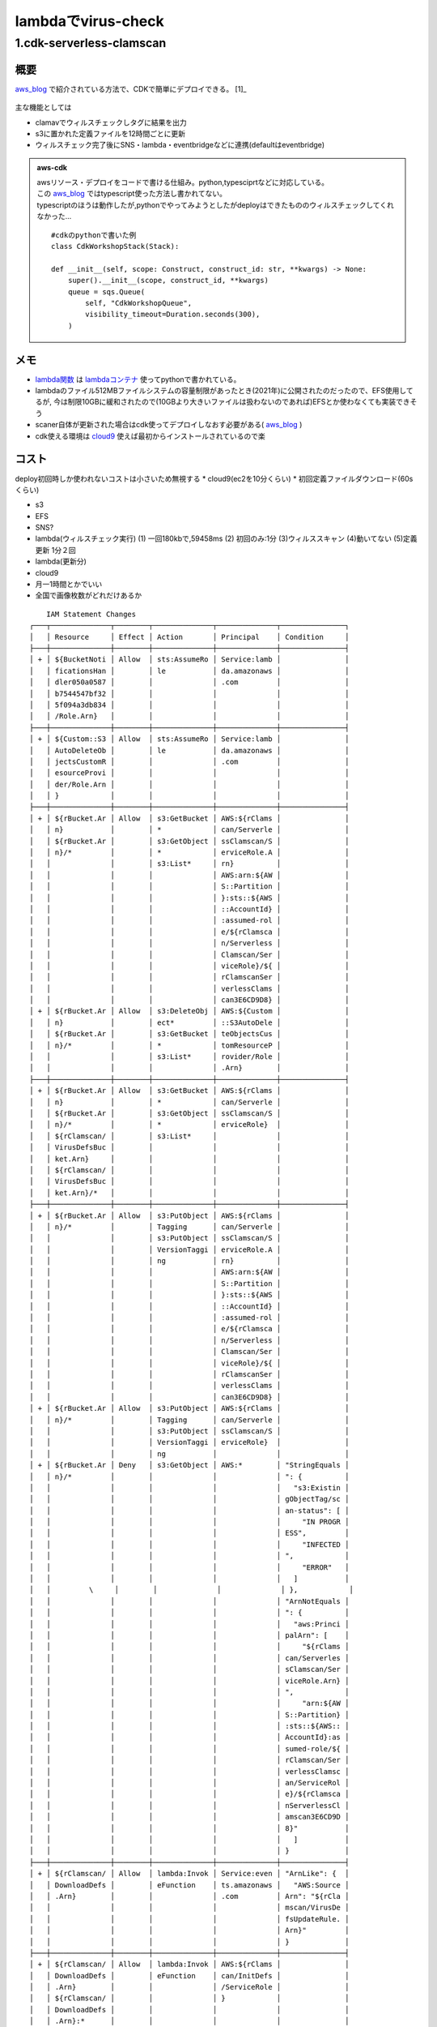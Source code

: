 ========================
lambdaでvirus-check
========================

--------------------------
1.cdk-serverless-clamscan
--------------------------
概要
=====
.. _aws_blog: https://aws.amazon.com/jp/blogs/developer/virus-scan-s3-buckets-with-a-serverless-clamav-based-cdk-construct/
.. _github: https://github.com/awslabs/cdk-serverless-clamscan 
.. _storage制限: https://aws.amazon.com/jp/blogs/aws/aws-lambda-now-supports-up-to-10-gb-ephemeral-storage/ 

`aws_blog`_ で紹介されている方法で、CDKで簡単にデプロイできる。 [1]_

.. figure:: img/serverless_clamscan.png


主な機能としては

* clamavでウィルスチェックしタグに結果を出力
* s3に置かれた定義ファイルを12時間ごとに更新
* ウィルスチェック完了後にSNS・lambda・eventbridgeなどに連携(defaultはeventbridge)

.. admonition::  aws-cdk
    
    | awsリソース・デプロイをコードで書ける仕組み。python,typesciprtなどに対応している。
    | この `aws_blog`_ ではtypescript使った方法し書かれてない。
    | typescriptのほうは動作したが,pythonでやってみようとしたがdeployはできたもののウィルスチェックしてくれなかった...

    :: 

        #cdkのpythonで書いた例
        class CdkWorkshopStack(Stack):

        def __init__(self, scope: Construct, construct_id: str, **kwargs) -> None:
            super().__init__(scope, construct_id, **kwargs)
            queue = sqs.Queue(
                self, "CdkWorkshopQueue",
                visibility_timeout=Duration.seconds(300),
            )



.. _lambdaコンテナ: https://gallery.ecr.aws/lambda/python
.. _lambda関数: https://github.com/awslabs/cdk-serverless-clamscan/tree/main/assets/lambda/code
.. _cloud9: https://aws.amazon.com/jp/cloud9/


メモ
========
* `lambda関数`_ は `lambdaコンテナ`_ 使ってpythonで書かれている。
* lambdaのファイル512MBファイルシステムの容量制限があったとき(2021年)に公開されたのだったので、EFS使用してるが,
  今は制限10GBに緩和されたので(10GBより大きいファイルは扱わないのであれば)EFSとか使わなくても実装できそう
* scaner自体が更新された場合はcdk使ってデプロイしなおす必要がある( `aws_blog`_ )
* cdk使える環境は `cloud9`_ 使えば最初からインストールされているので楽   
  


コスト
=======

deploy初回時しか使われないコストは小さいため無視する
* cloud9(ec2を10分くらい)
* 初回定義ファイルダウンロード(60sくらい)
  

* s3
* EFS
* SNS?
* lambda(ウィルスチェック実行)
  (1) 一回180kbで,59458ms
  (2) 初回のみ:1分
  (3)ウィルススキャン
  (4)動いてない
  (5)定義更新
  1分２回

* lambda(更新分)
* cloud9


* 月一1時間とかでいい
* 全国で画像枚数がどれだけあるか
  

:: 

        IAM Statement Changes
    ┌───┬──────────────┬────────┬──────────────┬──────────────┬───────────────┐
    │   │ Resource     │ Effect │ Action       │ Principal    │ Condition     │
    ├───┼──────────────┼────────┼──────────────┼──────────────┼───────────────┤
    │ + │ ${BucketNoti │ Allow  │ sts:AssumeRo │ Service:lamb │               │
    │   │ ficationsHan │        │ le           │ da.amazonaws │               │
    │   │ dler050a0587 │        │              │ .com         │               │
    │   │ b7544547bf32 │        │              │              │               │
    │   │ 5f094a3db834 │        │              │              │               │
    │   │ /Role.Arn}   │        │              │              │               │
    ├───┼──────────────┼────────┼──────────────┼──────────────┼───────────────┤
    │ + │ ${Custom::S3 │ Allow  │ sts:AssumeRo │ Service:lamb │               │
    │   │ AutoDeleteOb │        │ le           │ da.amazonaws │               │
    │   │ jectsCustomR │        │              │ .com         │               │
    │   │ esourceProvi │        │              │              │               │
    │   │ der/Role.Arn │        │              │              │               │
    │   │ }            │        │              │              │               │
    ├───┼──────────────┼────────┼──────────────┼──────────────┼───────────────┤
    │ + │ ${rBucket.Ar │ Allow  │ s3:GetBucket │ AWS:${rClams │               │
    │   │ n}           │        │ *            │ can/Serverle │               │
    │   │ ${rBucket.Ar │        │ s3:GetObject │ ssClamscan/S │               │
    │   │ n}/*         │        │ *            │ erviceRole.A │               │
    │   │              │        │ s3:List*     │ rn}          │               │
    │   │              │        │              │ AWS:arn:${AW │               │
    │   │              │        │              │ S::Partition │               │
    │   │              │        │              │ }:sts::${AWS │               │
    │   │              │        │              │ ::AccountId} │               │
    │   │              │        │              │ :assumed-rol │               │
    │   │              │        │              │ e/${rClamsca │               │
    │   │              │        │              │ n/Serverless │               │
    │   │              │        │              │ Clamscan/Ser │               │
    │   │              │        │              │ viceRole}/${ │               │
    │   │              │        │              │ rClamscanSer │               │
    │   │              │        │              │ verlessClams │               │
    │   │              │        │              │ can3E6CD9D8} │               │
    │ + │ ${rBucket.Ar │ Allow  │ s3:DeleteObj │ AWS:${Custom │               │
    │   │ n}           │        │ ect*         │ ::S3AutoDele │               │
    │   │ ${rBucket.Ar │        │ s3:GetBucket │ teObjectsCus │               │
    │   │ n}/*         │        │ *            │ tomResourceP │               │
    │   │              │        │ s3:List*     │ rovider/Role │               │
    │   │              │        │              │ .Arn}        │               │
    ├───┼──────────────┼────────┼──────────────┼──────────────┼───────────────┤
    │ + │ ${rBucket.Ar │ Allow  │ s3:GetBucket │ AWS:${rClams │               │
    │   │ n}           │        │ *            │ can/Serverle │               │
    │   │ ${rBucket.Ar │        │ s3:GetObject │ ssClamscan/S │               │
    │   │ n}/*         │        │ *            │ erviceRole}  │               │
    │   │ ${rClamscan/ │        │ s3:List*     │              │               │
    │   │ VirusDefsBuc │        │              │              │               │
    │   │ ket.Arn}     │        │              │              │               │
    │   │ ${rClamscan/ │        │              │              │               │
    │   │ VirusDefsBuc │        │              │              │               │
    │   │ ket.Arn}/*   │        │              │              │               │
    ├───┼──────────────┼────────┼──────────────┼──────────────┼───────────────┤
    │ + │ ${rBucket.Ar │ Allow  │ s3:PutObject │ AWS:${rClams │               │
    │   │ n}/*         │        │ Tagging      │ can/Serverle │               │
    │   │              │        │ s3:PutObject │ ssClamscan/S │               │
    │   │              │        │ VersionTaggi │ erviceRole.A │               │
    │   │              │        │ ng           │ rn}          │               │
    │   │              │        │              │ AWS:arn:${AW │               │
    │   │              │        │              │ S::Partition │               │
    │   │              │        │              │ }:sts::${AWS │               │
    │   │              │        │              │ ::AccountId} │               │
    │   │              │        │              │ :assumed-rol │               │
    │   │              │        │              │ e/${rClamsca │               │
    │   │              │        │              │ n/Serverless │               │
    │   │              │        │              │ Clamscan/Ser │               │
    │   │              │        │              │ viceRole}/${ │               │
    │   │              │        │              │ rClamscanSer │               │
    │   │              │        │              │ verlessClams │               │
    │   │              │        │              │ can3E6CD9D8} │               │
    │ + │ ${rBucket.Ar │ Allow  │ s3:PutObject │ AWS:${rClams │               │
    │   │ n}/*         │        │ Tagging      │ can/Serverle │               │
    │   │              │        │ s3:PutObject │ ssClamscan/S │               │
    │   │              │        │ VersionTaggi │ erviceRole}  │               │
    │   │              │        │ ng           │              │               │
    │ + │ ${rBucket.Ar │ Deny   │ s3:GetObject │ AWS:*        │ "StringEquals │
    │   │ n}/*         │        │              │              │ ": {          │
    │   │              │        │              │              │   "s3:Existin │
    │   │              │        │              │              │ gObjectTag/sc │
    │   │              │        │              │              │ an-status": [ │
    │   │              │        │              │              │     "IN PROGR │
    │   │              │        │              │              │ ESS",         │
    │   │              │        │              │              │     "INFECTED │
    │   │              │        │              │              │ ",            │
    │   │              │        │              │              │     "ERROR"   │
    │   │              │        │              │              │   ]           │
    │   │         \     │        │              │              │ },            │
    │   │              │        │              │              │ "ArnNotEquals │
    │   │              │        │              │              │ ": {          │
    │   │              │        │              │              │   "aws:Princi │
    │   │              │        │              │              │ palArn": [    │
    │   │              │        │              │              │     "${rClams │
    │   │              │        │              │              │ can/Serverles │
    │   │              │        │              │              │ sClamscan/Ser │
    │   │              │        │              │              │ viceRole.Arn} │
    │   │              │        │              │              │ ",            │
    │   │              │        │              │              │     "arn:${AW │
    │   │              │        │              │              │ S::Partition} │
    │   │              │        │              │              │ :sts::${AWS:: │
    │   │              │        │              │              │ AccountId}:as │
    │   │              │        │              │              │ sumed-role/${ │
    │   │              │        │              │              │ rClamscan/Ser │
    │   │              │        │              │              │ verlessClamsc │
    │   │              │        │              │              │ an/ServiceRol │
    │   │              │        │              │              │ e}/${rClamsca │
    │   │              │        │              │              │ nServerlessCl │
    │   │              │        │              │              │ amscan3E6CD9D │
    │   │              │        │              │              │ 8}"           │
    │   │              │        │              │              │   ]           │
    │   │              │        │              │              │ }             │
    ├───┼──────────────┼────────┼──────────────┼──────────────┼───────────────┤
    │ + │ ${rClamscan/ │ Allow  │ lambda:Invok │ Service:even │ "ArnLike": {  │
    │   │ DownloadDefs │        │ eFunction    │ ts.amazonaws │   "AWS:Source │
    │   │ .Arn}        │        │              │ .com         │ Arn": "${rCla │
    │   │              │        │              │              │ mscan/VirusDe │
    │   │              │        │              │              │ fsUpdateRule. │
    │   │              │        │              │              │ Arn}"         │
    │   │              │        │              │              │ }             │
    ├───┼──────────────┼────────┼──────────────┼──────────────┼───────────────┤
    │ + │ ${rClamscan/ │ Allow  │ lambda:Invok │ AWS:${rClams │               │
    │   │ DownloadDefs │        │ eFunction    │ can/InitDefs │               │
    │   │ .Arn}        │        │              │ /ServiceRole │               │
    │   │ ${rClamscan/ │        │              │ }            │               │
    │   │ DownloadDefs │        │              │              │               │
    │   │ .Arn}:*      │        │              │              │               │
    ├───┼──────────────┼────────┼──────────────┼──────────────┼───────────────┤
    │ + │ ${rClamscan/ │ Allow  │ sts:AssumeRo │ Service:lamb │               │
    │   │ DownloadDefs │        │ le           │ da.amazonaws │               │
    │   │ /ServiceRole │        │              │ .com         │               │
    │   │ .Arn}        │        │              │              │               │
    ├───┼──────────────┼────────┼──────────────┼──────────────┼───────────────┤
    │ + │ ${rClamscan/ │ Allow  │ sts:AssumeRo │ Service:lamb │               │
    │   │ InitDefs/Ser │        │ le           │ da.amazonaws │               │
    │   │ viceRole.Arn │        │              │ .com         │               │
    │   │ }            │        │              │              │               │
    ├───┼──────────────┼────────┼──────────────┼──────────────┼───────────────┤
    │ + │ ${rClamscan/ │ Deny   │ sqs:*        │ AWS:*        │ "Bool": {     │
    │   │ ScanErrorDea │        │              │              │   "aws:Secure │
    │   │ dLetterQueue │        │              │              │ Transport": f │
    │   │ .Arn}        │        │              │              │ alse          │
    │   │              │        │              │              │ }             │
    ├───┼──────────────┼────────┼──────────────┼──────────────┼───────────────┤
    │ + │ ${rClamscan/ │ Deny   │ sqs:*        │ AWS:*        │ "Bool": {     │
    │   │ ScanErrorQue │        │              │              │   "aws:Secure │
    │   │ ue.Arn}      │        │              │              │ Transport": f │
    │   │              │        │              │              │ alse          │
    │   │              │        │              │              │ }             │
    │ + │ ${rClamscan/ │ Allow  │ sqs:GetQueue │ AWS:${rClams │               │
    │   │ ScanErrorQue │        │ Attributes   │ can/Serverle │               │
    │   │ ue.Arn}      │        │ sqs:GetQueue │ ssClamscan/S │               │
    │   │              │        │ Url          │ erviceRole}  │               │
    │   │              │        │ sqs:SendMess │              │               │
    │   │              │        │ age          │              │               │
    ├───┼──────────────┼────────┼──────────────┼──────────────┼───────────────┤
    │ + │ ${rClamscan/ │ Allow  │ events:PutEv │ AWS:${rClams │               │
    │   │ ScanResultBu │        │ ents         │ can/Serverle │               │
    │   │ s.Arn}       │        │              │ ssClamscan/S │               │
    │   │              │        │              │ erviceRole}  │               │
    ├───┼──────────────┼────────┼──────────────┼──────────────┼───────────────┤
    │ + │ ${rClamscan/ │ Allow  │ sts:AssumeRo │ Service:vpc- │               │
    │   │ ScanVPC/Flow │        │ le           │ flow-logs.am │               │
    │   │ Logs/IAMRole │        │              │ azonaws.com  │               │
    │   │ .Arn}        │        │              │              │               │
    │ + │ ${rClamscan/ │ Allow  │ iam:PassRole │ AWS:${rClams │               │
    │   │ ScanVPC/Flow │        │              │ can/ScanVPC/ │               │
    │   │ Logs/IAMRole │        │              │ FlowLogs/IAM │               │
    │   │ .Arn}        │        │              │ Role}        │               │
    ├───┼──────────────┼────────┼──────────────┼──────────────┼───────────────┤
    │ + │ ${rClamscan/ │ Allow  │ logs:CreateL │ AWS:${rClams │               │
    │   │ ScanVPC/Flow │        │ ogStream     │ can/ScanVPC/ │               │
    │   │ Logs/LogGrou │        │ logs:Describ │ FlowLogs/IAM │               │
    │   │ p.Arn}       │        │ eLogStreams  │ Role}        │               │
    │   │              │        │ logs:PutLogE │              │               │
    │   │              │        │ vents        │              │               │
    ├───┼──────────────┼────────┼──────────────┼──────────────┼───────────────┤
    │ + │ ${rClamscan/ │ Allow  │ lambda:Invok │ Service:s3.a │ "ArnLike": {  │
    │   │ ServerlessCl │        │ eFunction    │ mazonaws.com │   "AWS:Source │
    │   │ amscan.Arn}  │        │              │              │ Arn": "${rBuc │
    │   │              │        │              │              │ ket.Arn}"     │
    │   │              │        │              │              │ },            │
    │   │              │        │              │              │ "StringEquals │
    │   │              │        │              │              │ ": {          │
    │   │              │        │              │              │   "AWS:Source │
    │   │              │        │              │              │ Account": "${ │
    │   │              │        │              │              │ AWS::AccountI │
    │   │              │        │              │              │ d}"           │
    │   │              │        │              │              │ }             │
    ├───┼──────────────┼────────┼──────────────┼──────────────┼───────────────┤
    │ + │ ${rClamscan/ │ Allow  │ sts:AssumeRo │ Service:lamb │               │
    │   │ ServerlessCl │        │ le           │ da.amazonaws │               │
    │   │ amscan/Servi │        │              │ .com         │               │
    │   │ ceRole.Arn}  │        │              │              │               │
    ├───┼──────────────┼────────┼──────────────┼──────────────┼───────────────┤
    │ + │ ${rClamscan/ │ Deny   │ s3:*         │ AWS:*        │ "Bool": {     │
    │   │ VirusDefsAcc │        │              │              │   "aws:Secure │
    │   │ essLogsBucke │        │              │              │ Transport": f │
    │   │ t.Arn}       │        │              │              │ alse          │
    │   │ ${rClamscan/ │        │              │              │ }             │
    │   │ VirusDefsAcc │        │              │              │               │
    │   │ essLogsBucke │        │              │              │               │
    │   │ t.Arn}/*     │        │              │              │               │
    ├───┼──────────────┼────────┼──────────────┼──────────────┼───────────────┤
    │ + │ ${rClamscan/ │ Allow  │ s3:PutObject │ Service:logg │ "ArnLike": {  │
    │   │ VirusDefsAcc │        │              │ ing.s3.amazo │   "aws:Source │
    │   │ essLogsBucke │        │              │ naws.com     │ Arn": "${rCla │
    │   │ t.Arn}/*     │        │              │              │ mscan/VirusDe │
    │   │              │        │              │              │ fsBucket.Arn} │
    │   │              │        │              │              │ "             │
    │   │              │        │              │              │ },            │
    │   │              │        │              │              │ "StringEquals │
    │   │              │        │              │              │ ": {          │
    │   │              │        │              │              │   "aws:Source │
    │   │              │        │              │              │ Account": "${ │
    │   │              │        │              │              │ AWS::AccountI │
    │   │              │        │              │              │ d}"           │
    │   │              │        │              │              │ }             │
    ├───┼──────────────┼────────┼──────────────┼──────────────┼───────────────┤
    │ + │ ${rClamscan/ │ Deny   │ s3:DeleteBuc │ NOT AWS:arn: │               │
    │   │ VirusDefsBuc │        │ ketPolicy    │ ${AWS::Parti │               │
    │   │ ket.Arn}     │        │ s3:PutBucket │ tion}:iam::$ │               │
    │   │              │        │ Policy       │ {AWS::Accoun │               │
    │   │              │        │              │ tId}:root    │               │
    ├───┼──────────────┼────────┼──────────────┼──────────────┼───────────────┤
    │ + │ ${rClamscan/ │ Allow  │ s3:GetObject │ AWS:*        │               │
    │   │ VirusDefsBuc │        │ s3:ListBucke │              │               │
    │   │ ket.Arn}     │        │ t            │              │               │
    │   │ ${rClamscan/ │        │              │              │               │
    │   │ VirusDefsBuc │        │              │              │               │
    │   │ ket.Arn}/*   │        │              │              │               │
    │ + │ ${rClamscan/ │ Allow  │ s3:DeleteObj │ AWS:${Custom │               │
    │   │ VirusDefsBuc │        │ ect*         │ ::S3AutoDele │               │
    │   │ ket.Arn}     │        │ s3:GetBucket │ teObjectsCus │               │
    │   │ ${rClamscan/ │        │ *            │ tomResourceP │               │
    │   │ VirusDefsBuc │        │ s3:List*     │ rovider/Role │               │
    │   │ ket.Arn}/*   │        │              │ .Arn}        │               │
    │ + │ ${rClamscan/ │ Deny   │ s3:*         │ AWS:*        │ "Bool": {     │
    │   │ VirusDefsBuc │        │              │              │   "aws:Secure │
    │   │ ket.Arn}     │        │              │              │ Transport": f │
    │   │ ${rClamscan/ │        │              │              │ alse          │
    │   │ VirusDefsBuc │        │              │              │ }             │
    │   │ ket.Arn}/*   │        │              │              │               │
    │ + │ ${rClamscan/ │ Allow  │ s3:GetObject │ AWS:*        │ "StringEquals │
    │   │ VirusDefsBuc │        │ s3:ListBucke │              │ ": {          │
    │   │ ket.Arn}     │        │ t            │              │   "aws:Source │
    │   │ ${rClamscan/ │        │              │              │ Vpce": "${rCl │
    │   │ VirusDefsBuc │        │              │              │ amscan/ScanVP │
    │   │ ket.Arn}/*   │        │              │              │ C/S3Endpoint} │
    │   │              │        │              │              │ "             │
    │   │              │        │              │              │ }             │
    │ + │ ${rClamscan/ │ Allow  │ s3:Abort*    │ AWS:${rClams │               │
    │   │ VirusDefsBuc │        │ s3:DeleteObj │ can/Download │               │
    │   │ ket.Arn}     │        │ ect*         │ Defs/Service │               │
    │   │ ${rClamscan/ │        │ s3:GetBucket │ Role}        │               │
    │   │ VirusDefsBuc │        │ *            │              │               │
    │   │ ket.Arn}/*   │        │ s3:GetObject │              │               │
    │   │              │        │ *            │              │               │
    │   │              │        │ s3:List*     │              │               │
    │   │              │        │ s3:PutObject │              │               │
    │   │              │        │ s3:PutObject │              │               │
    │   │              │        │ LegalHold    │              │               │
    │   │              │        │ s3:PutObject │              │               │
    │   │              │        │ Retention    │              │               │
    │   │              │        │ s3:PutObject │              │               │
    │   │              │        │ Tagging      │              │               │
    │   │              │        │ s3:PutObject │              │               │
    │   │              │        │ VersionTaggi │              │               │
    │   │              │        │ ng           │              │               │
    ├───┼──────────────┼────────┼──────────────┼──────────────┼───────────────┤
    │ + │ ${rClamscan/ │ Deny   │ s3:PutObject │ NOT AWS:${rC │               │
    │   │ VirusDefsBuc │        │ *            │ lamscan/Down │               │
    │   │ ket.Arn}/*   │        │              │ loadDefs/Ser │               │
    │   │              │        │              │ viceRole.Arn │               │
    │   │              │        │              │ }            │               │
    │   │              │        │              │ NOT AWS:arn: │               │
    │   │              │        │              │ ${AWS::Parti │               │
    │   │              │        │              │ tion}:sts::$ │               │
    │   │              │        │              │ {AWS::Accoun │               │
    │   │              │        │              │ tId}:assumed │               │
    │   │              │        │              │ -role/${rCla │               │
    │   │              │        │              │ mscan/Downlo │               │
    │   │              │        │              │ adDefs/Servi │               │
    │   │              │        │              │ ceRole}/${rC │               │
    │   │              │        │              │ lamscanDownl │               │
    │   │              │        │              │ oadDefs4F9AF │               │
    │   │              │        │              │ D32}         │               │
    ├───┼──────────────┼────────┼──────────────┼──────────────┼───────────────┤
    │ + │ *            │ Allow  │ elasticfiles │ AWS:${rClams │ "StringEquals │
    │   │              │        │ ystem:Client │ can/Serverle │ ": {          │
    │   │              │        │ Mount        │ ssClamscan/S │   "elasticfil │
    │   │              │        │              │ erviceRole}  │ esystem:Acces │
    │   │              │        │              │              │ sPointArn": " │
    │   │              │        │              │              │ arn:${AWS::Pa │
    │   │              │        │              │              │ rtition}:elas │
    │   │              │        │              │              │ ticfilesystem │
    │   │              │        │              │              │ :${AWS::Regio │
    │   │              │        │              │              │ n}:${AWS::Acc │
    │   │              │        │              │              │ ountId}:acces │
    │   │              │        │              │              │ s-point/${rCl │
    │   │              │        │              │              │ amscanScanFil │
    │   │              │        │              │              │ eSystemScanLa │
    │   │              │        │              │              │ mbdaAP4BA65D3 │
    │   │              │        │              │              │ 5}"           │
    │   │              │        │              │              │ }             │
    │ + │ *            │ Allow  │ s3:PutBucket │ AWS:${Bucket │               │
    │   │              │        │ Notification │ Notification │               │
    │   │              │        │              │ sHandler050a │               │
    │   │              │        │              │ 0587b7544547 │               │
    │   │              │        │              │ bf325f094a3d │               │
    │   │              │        │              │ b834/Role}   │               │
    ├───┼──────────────┼────────┼──────────────┼──────────────┼───────────────┤
    │ + │ arn:${AWS::P │ Allow  │ elasticfiles │ AWS:${rClams │               │
    │   │ artition}:el │        │ ystem:Client │ can/Serverle │               │
    │   │ asticfilesys │        │ Write        │ ssClamscan/S │               │
    │   │ tem:${AWS::R │        │              │ erviceRole}  │               │
    │   │ egion}:${AWS │        │              │              │               │
    │   │ ::AccountId} │        │              │              │               │
    │   │ :file-system │        │              │              │               │
    │   │ /${rClamscan │        │              │              │               │
    │   │ ScanFileSyst │        │              │              │               │
    │   │ em3273544C}  │        │              │              │               │
    └───┴──────────────┴────────┴──────────────┴──────────────┴───────────────┘
    IAM Policy Changes
    ┌───┬──────────────────────────────────┬──────────────────────────────────┐
    │   │ Resource                         │ Managed Policy ARN               │
    ├───┼──────────────────────────────────┼──────────────────────────────────┤
    │ + │ ${BucketNotificationsHandler050a │ arn:${AWS::Partition}:iam::aws:p │
    │   │ 0587b7544547bf325f094a3db834/Rol │ olicy/service-role/AWSLambdaBasi │
    │   │ e}                               │ cExecutionRole                   │
    ├───┼──────────────────────────────────┼──────────────────────────────────┤
    │ + │ ${Custom::S3AutoDeleteObjectsCus │ {"Fn::Sub":"arn:${AWS::Partition │
    │   │ tomResourceProvider/Role}        │ }:iam::aws:policy/service-role/A │
    │   │                                  │ WSLambdaBasicExecutionRole"}     │
    ├───┼──────────────────────────────────┼──────────────────────────────────┤
    │ + │ ${rClamscan/DownloadDefs/Service │ arn:${AWS::Partition}:iam::aws:p │
    │   │ Role}                            │ olicy/service-role/AWSLambdaBasi │
    │   │                                  │ cExecutionRole                   │
    ├───┼──────────────────────────────────┼──────────────────────────────────┤
    │ + │ ${rClamscan/InitDefs/ServiceRole │ arn:${AWS::Partition}:iam::aws:p │
    │   │ }                                │ olicy/service-role/AWSLambdaBasi │
    │   │                                  │ cExecutionRole                   │
    ├───┼──────────────────────────────────┼──────────────────────────────────┤
    │ + │ ${rClamscan/ServerlessClamscan/S │ arn:${AWS::Partition}:iam::aws:p │
    │   │ erviceRole}                      │ olicy/service-role/AWSLambdaBasi │
    │   │                                  │ cExecutionRole                   │
    │ + │ ${rClamscan/ServerlessClamscan/S │ arn:${AWS::Partition}:iam::aws:p │
    │   │ erviceRole}                      │ olicy/service-role/AWSLambdaVPCA │
    │   │                                  │ ccessExecutionRole               │
    └───┴──────────────────────────────────┴──────────────────────────────────┘
    Security Group Changes
    ┌───┬────────────────────────┬─────┬─────────────┬────────────────────────┐
    │   │ Group                  │ Dir │ Protocol    │ Peer                   │
    ├───┼────────────────────────┼─────┼─────────────┼────────────────────────┤
    │ + │ ${rClamscan/ScanFileSy │ In  │ TCP 2049    │ ${rClamscan/Serverless │
    │   │ stemSecurityGroup.Grou │     │             │ Clamscan/SecurityGroup │
    │   │ pId}                   │     │             │ .GroupId}              │
    │ + │ ${rClamscan/ScanFileSy │ Out │ ICMP 252-86 │ 255.255.255.255/32     │
    │   │ stemSecurityGroup.Grou │     │             │                        │
    │   │ pId}                   │     │             │                        │
    ├───┼────────────────────────┼─────┼─────────────┼────────────────────────┤
    │ + │ ${rClamscan/Serverless │ Out │ TCP 443     │ Everyone (IPv4)        │
    │   │ Clamscan/SecurityGroup │     │             │                        │
    │   │ .GroupId}              │     │             │                        │
    │ + │ ${rClamscan/Serverless │ Out │ TCP 2049    │ ${rClamscan/ScanFileSy │
    │   │ Clamscan/SecurityGroup │     │             │ stemSecurityGroup.Grou │
    │   │ .GroupId}              │     │             │ pId}                   │
    └───┴────────────────────────┴─────┴─────────────┴────────────────────────┘
    (NOTE: There may be securit